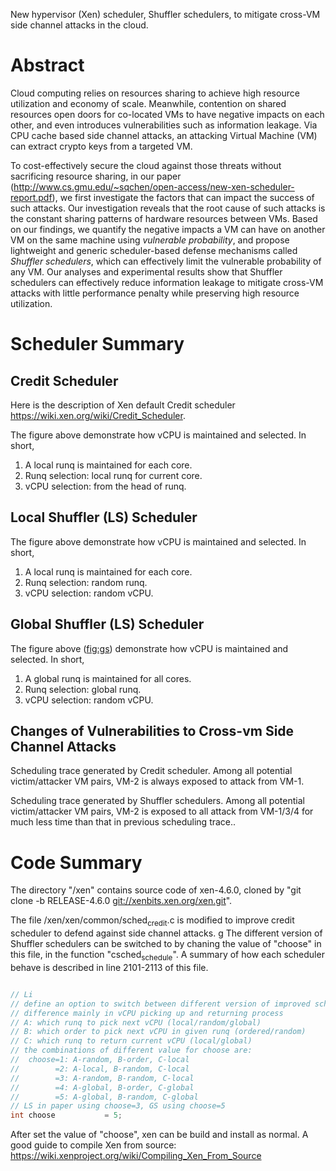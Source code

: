 New hypervisor (Xen) scheduler, Shuffler schedulers,
to mitigate cross-VM side channel attacks in the cloud.

* Abstract

Cloud computing relies on resources sharing to achieve high resource utilization and economy of scale.
Meanwhile,
contention on shared resources open doors for co-located VMs to have negative impacts on each other,
and even introduces vulnerabilities such as information leakage.
Via CPU cache based side channel attacks,
an attacking Virtual Machine (VM) can extract crypto keys from a targeted VM.

To cost-effectively secure the cloud against those threats without sacrificing resource sharing,
in our paper 
(http://www.cs.gmu.edu/~sqchen/open-access/new-xen-scheduler-report.pdf),
we first investigate the factors that can impact the success of such attacks.
Our investigation reveals that
the root cause of such attacks is the constant sharing patterns of hardware resources between VMs.
Based on our findings,
we quantify the negative impacts a VM can have on another VM
on the same machine using /vulnerable probability/,
and propose lightweight and generic scheduler-based defense mechanisms called /Shuffler schedulers/,
which can effectively limit the vulnerable probability of any VM.
Our analyses and experimental results show that Shuffler schedulers
can effectively reduce information leakage to mitigate cross-VM attacks
with little performance penalty while preserving high resource utilization. 

* Scheduler Summary

** Credit Scheduler

Here is the description of Xen default Credit scheduler
https://wiki.xen.org/wiki/Credit_Scheduler.

[[./image/credit.png]]

The figure above demonstrate how vCPU is maintained and selected. In short,
1. A local runq is maintained for each core.
2. Runq selection: local runq for current core.
3. vCPU selection: from the head of runq.

** Local Shuffler (LS) Scheduler

[[./image/ls.png]]

The figure above demonstrate how vCPU is maintained and selected. In short,
1. A local runq is maintained for each core.
2. Runq selection: random runq.
3. vCPU selection: random vCPU.

** Global Shuffler (LS) Scheduler

[[./image/gs.png]]

The figure above ([[fig:gs]]) demonstrate how vCPU is maintained and selected. In short,
1. A global runq is maintained for all cores.
2. Runq selection: global runq.
3. vCPU selection: random vCPU.

** Changes of Vulnerabilities to Cross-vm Side Channel Attacks

[[./image/credit_trace.png]]

Scheduling trace generated by Credit scheduler. 
Among all potential victim/attacker VM pairs, VM-2 is always exposed to attack from VM-1.

[[./image/shuffler_trace.png]]

Scheduling trace generated by Shuffler schedulers. 
Among all potential victim/attacker VM pairs, VM-2 is exposed to all attack from VM-1/3/4 for much less time than that in previous scheduling trace..

* Code Summary

The directory "/xen" contains source code of xen-4.6.0, cloned by "git clone -b RELEASE-4.6.0 git://xenbits.xen.org/xen.git". 

The file /xen/xen/common/sched_credit.c is modified to improve credit scheduler to defend against side channel attacks.
g
The different version of Shuffler schedulers can be switched to by chaning the value of "choose" in this file, in the function "csched_schedule".
A summary of how each scheduler behave is described in line 2101-2113 of this file.

#+BEGIN_SRC c

    // Li
    // define an option to switch between different version of improved scheduler
    // difference mainly in vCPU picking up and returning process
    // A: which runq to pick next vCPU (local/random/global)
    // B: which order to pick next vCPU in given runq (ordered/random)
    // C: which runq to return current vCPU (local/global)
    // the combinations of different value for choose are:
    //  choose=1: A-random, B-order, C-local
    //        =2: A-local, B-random, C-local
    //        =3: A-random, B-random, C-local
    //        =4: A-global, B-order, C-global
    //        =5: A-global, B-random, C-global
    // LS in paper using choose=3, GS using choose=5
    int choose           = 5;

#+END_SRC

After set the value of "choose", xen can be build and install as normal.
A good guide to compile Xen from source: https://wiki.xenproject.org/wiki/Compiling_Xen_From_Source

